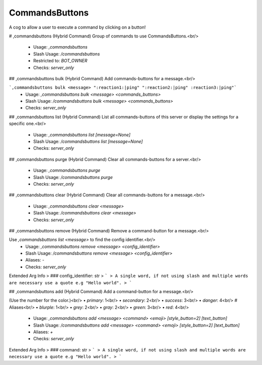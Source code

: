 CommandsButtons
===============

A cog to allow a user to execute a command by clicking on a button!

# ,commandsbuttons (Hybrid Command)
Group of commands to use CommandsButtons.<br/>
 - Usage: `,commandsbuttons`
 - Slash Usage: `/commandsbuttons`
 - Restricted to: `BOT_OWNER`
 - Checks: `server_only`


## ,commandsbuttons bulk (Hybrid Command)
Add commands-buttons for a message.<br/>

```,commandsbuttons bulk <message> ":reaction1:|ping" ":reaction2:|ping" :reaction3:|ping"```
 - Usage: `,commandsbuttons bulk <message> <commands_buttons>`
 - Slash Usage: `/commandsbuttons bulk <message> <commands_buttons>`
 - Checks: `server_only`


## ,commandsbuttons list (Hybrid Command)
List all commands-buttons of this server or display the settings for a specific one.<br/>
 - Usage: `,commandsbuttons list [message=None]`
 - Slash Usage: `/commandsbuttons list [message=None]`
 - Checks: `server_only`


## ,commandsbuttons purge (Hybrid Command)
Clear all commands-buttons for a server.<br/>
 - Usage: `,commandsbuttons purge`
 - Slash Usage: `/commandsbuttons purge`
 - Checks: `server_only`


## ,commandsbuttons clear (Hybrid Command)
Clear all commands-buttons for a message.<br/>
 - Usage: `,commandsbuttons clear <message>`
 - Slash Usage: `/commandsbuttons clear <message>`
 - Checks: `server_only`


## ,commandsbuttons remove (Hybrid Command)
Remove a command-button for a message.<br/>

Use `,commandsbuttons list <message>` to find the config identifier.<br/>
 - Usage: `,commandsbuttons remove <message> <config_identifier>`
 - Slash Usage: `/commandsbuttons remove <message> <config_identifier>`
 - Aliases: `-`
 - Checks: `server_only`
Extended Arg Info
> ### config_identifier: str
> ```
> A single word, if not using slash and multiple words are necessary use a quote e.g "Hello world".
> ```


## ,commandsbuttons add (Hybrid Command)
Add a command-button for a message.<br/>

(Use the number for the color.)<br/>
• `primary`: 1<br/>
• `secondary`: 2<br/>
• `success`: 3<br/>
• `danger`: 4<br/>
# Aliases<br/>
• `blurple`: 1<br/>
• `grey`: 2<br/>
• `gray`: 2<br/>
• `green`: 3<br/>
• `red`: 4<br/>
 - Usage: `,commandsbuttons add <message> <command> <emoji> [style_button=2] [text_button]`
 - Slash Usage: `/commandsbuttons add <message> <command> <emoji> [style_button=2] [text_button]`
 - Aliases: `+`
 - Checks: `server_only`
Extended Arg Info
> ### command: str
> ```
> A single word, if not using slash and multiple words are necessary use a quote e.g "Hello world".
> ```


